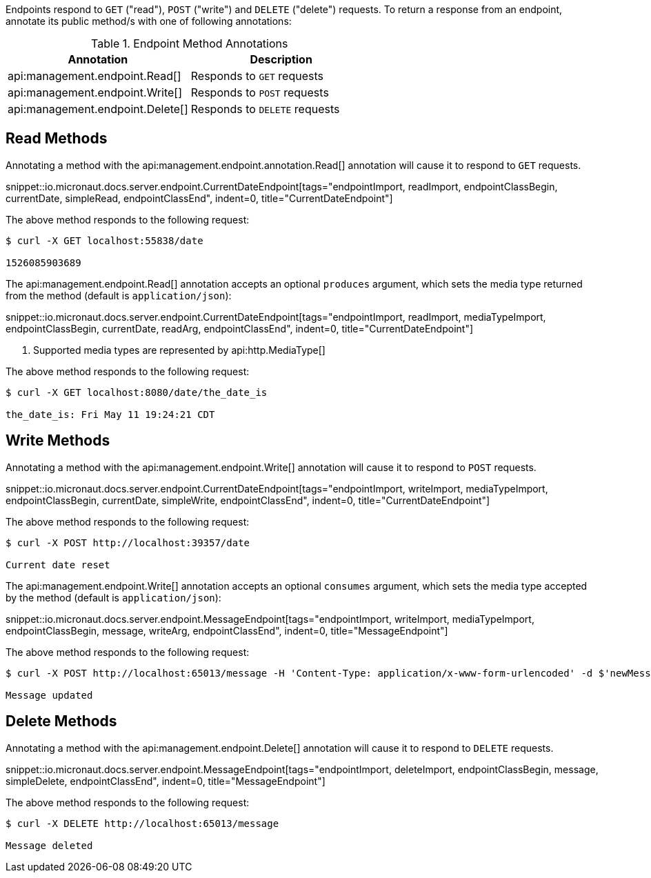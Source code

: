 Endpoints respond to `GET` ("read"), `POST` ("write") and `DELETE` ("delete") requests. To return a response from an endpoint, annotate its public method/s with one of following annotations:

.Endpoint Method Annotations
|===
|Annotation|Description

|api:management.endpoint.Read[]
|Responds to `GET` requests

|api:management.endpoint.Write[]
|Responds to `POST` requests

|api:management.endpoint.Delete[]
|Responds to `DELETE` requests

|===

== Read Methods

Annotating a method with the api:management.endpoint.annotation.Read[] annotation will cause it to respond to `GET` requests.

snippet::io.micronaut.docs.server.endpoint.CurrentDateEndpoint[tags="endpointImport, readImport, endpointClassBegin, currentDate, simpleRead, endpointClassEnd", indent=0, title="CurrentDateEndpoint"]


The above method responds to the following request:

[source,bash]
----
$ curl -X GET localhost:55838/date

1526085903689
----

The api:management.endpoint.Read[] annotation accepts an optional `produces` argument, which sets the media type returned from the method (default is `application/json`):

snippet::io.micronaut.docs.server.endpoint.CurrentDateEndpoint[tags="endpointImport, readImport, mediaTypeImport, endpointClassBegin, currentDate, readArg, endpointClassEnd", indent=0, title="CurrentDateEndpoint"]

<1> Supported media types are represented by api:http.MediaType[]

The above method responds to the following request:

[source,bash]
----
$ curl -X GET localhost:8080/date/the_date_is

the_date_is: Fri May 11 19:24:21 CDT
----


== Write Methods

Annotating a method with the api:management.endpoint.Write[] annotation will cause it to respond to `POST` requests.

snippet::io.micronaut.docs.server.endpoint.CurrentDateEndpoint[tags="endpointImport, writeImport, mediaTypeImport, endpointClassBegin, currentDate, simpleWrite, endpointClassEnd", indent=0, title="CurrentDateEndpoint"]

The above method responds to the following request:

[source,bash]
----
$ curl -X POST http://localhost:39357/date

Current date reset
----

The api:management.endpoint.Write[] annotation accepts an optional `consumes` argument, which sets the media type accepted by the method (default is `application/json`):

snippet::io.micronaut.docs.server.endpoint.MessageEndpoint[tags="endpointImport, writeImport, mediaTypeImport, endpointClassBegin, message, writeArg, endpointClassEnd", indent=0, title="MessageEndpoint"]

The above method responds to the following request:

[source,bash]
----
$ curl -X POST http://localhost:65013/message -H 'Content-Type: application/x-www-form-urlencoded' -d $'newMessage=A new message'

Message updated
----


== Delete Methods

Annotating a method with the api:management.endpoint.Delete[] annotation will cause it to respond to `DELETE` requests.

snippet::io.micronaut.docs.server.endpoint.MessageEndpoint[tags="endpointImport, deleteImport, endpointClassBegin, message, simpleDelete, endpointClassEnd", indent=0, title="MessageEndpoint"]

The above method responds to the following request:

[source,bash]
----
$ curl -X DELETE http://localhost:65013/message

Message deleted
----
